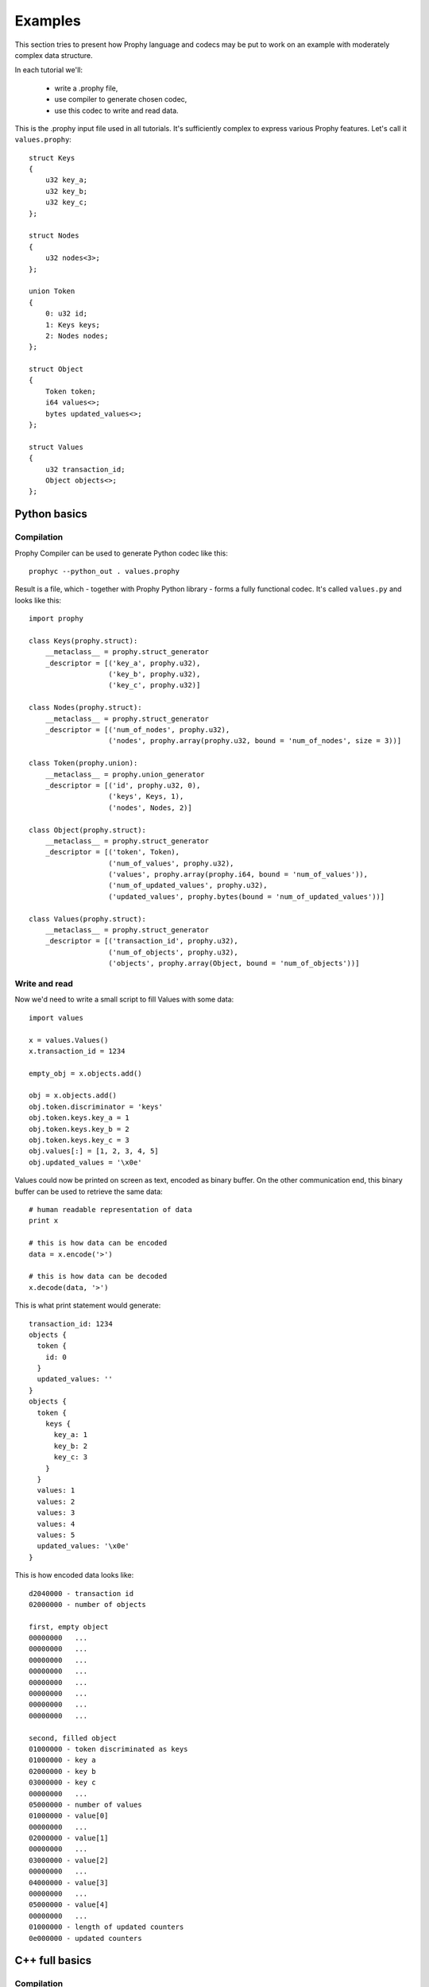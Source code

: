 .. _examples:

Examples
########################

This section tries to present how Prophy language and codecs may be put to work
on an example with moderately complex data structure.

In each tutorial we'll:

  - write a .prophy file,
  - use compiler to generate chosen codec,
  - use this codec to write and read data.

This is the .prophy input file used in all tutorials.
It's sufficiently complex to express various Prophy features.
Let's call it ``values.prophy``::

    struct Keys
    {
        u32 key_a;
        u32 key_b;
        u32 key_c;
    };

    struct Nodes
    {
        u32 nodes<3>;
    };

    union Token
    {
        0: u32 id;
        1: Keys keys;
        2: Nodes nodes;
    };

    struct Object
    {
        Token token;
        i64 values<>;
        bytes updated_values<>;
    };

    struct Values
    {
        u32 transaction_id;
        Object objects<>;
    };

Python basics
====================

Compilation
---------------

Prophy Compiler can be used to generate Python codec like this::

    prophyc --python_out . values.prophy

Result is a file, which - together with Prophy Python library - forms a fully functional codec.
It's called ``values.py`` and looks like this::

    import prophy

    class Keys(prophy.struct):
        __metaclass__ = prophy.struct_generator
        _descriptor = [('key_a', prophy.u32),
                       ('key_b', prophy.u32),
                       ('key_c', prophy.u32)]

    class Nodes(prophy.struct):
        __metaclass__ = prophy.struct_generator
        _descriptor = [('num_of_nodes', prophy.u32),
                       ('nodes', prophy.array(prophy.u32, bound = 'num_of_nodes', size = 3))]

    class Token(prophy.union):
        __metaclass__ = prophy.union_generator
        _descriptor = [('id', prophy.u32, 0),
                       ('keys', Keys, 1),
                       ('nodes', Nodes, 2)]

    class Object(prophy.struct):
        __metaclass__ = prophy.struct_generator
        _descriptor = [('token', Token),
                       ('num_of_values', prophy.u32),
                       ('values', prophy.array(prophy.i64, bound = 'num_of_values')),
                       ('num_of_updated_values', prophy.u32),
                       ('updated_values', prophy.bytes(bound = 'num_of_updated_values'))]

    class Values(prophy.struct):
        __metaclass__ = prophy.struct_generator
        _descriptor = [('transaction_id', prophy.u32),
                       ('num_of_objects', prophy.u32),
                       ('objects', prophy.array(Object, bound = 'num_of_objects'))]

Write and read
------------------

Now we'd need to write a small script to fill Values with some data::

    import values

    x = values.Values()
    x.transaction_id = 1234

    empty_obj = x.objects.add()

    obj = x.objects.add()
    obj.token.discriminator = 'keys'
    obj.token.keys.key_a = 1
    obj.token.keys.key_b = 2
    obj.token.keys.key_c = 3
    obj.values[:] = [1, 2, 3, 4, 5]
    obj.updated_values = '\x0e'

Values could now be printed on screen as text, encoded as binary buffer.
On the other communication end, this binary buffer can be used to retrieve the same data::

    # human readable representation of data
    print x

    # this is how data can be encoded
    data = x.encode('>')

    # this is how data can be decoded
    x.decode(data, '>')

This is what print statement would generate::

    transaction_id: 1234
    objects {
      token {
        id: 0
      }
      updated_values: ''
    }
    objects {
      token {
        keys {
          key_a: 1
          key_b: 2
          key_c: 3
        }
      }
      values: 1
      values: 2
      values: 3
      values: 4
      values: 5
      updated_values: '\x0e'
    }

This is how encoded data looks like::

    d2040000 - transaction id
    02000000 - number of objects

    first, empty object
    00000000   ...
    00000000   ...
    00000000   ...
    00000000   ...
    00000000   ...
    00000000   ...
    00000000   ...
    00000000   ...

    second, filled object
    01000000 - token discriminated as keys
    01000000 - key a
    02000000 - key b
    03000000 - key c
    00000000   ...
    05000000 - number of values
    01000000 - value[0]
    00000000   ...
    02000000 - value[1]
    00000000   ...
    03000000 - value[2]
    00000000   ...
    04000000 - value[3]
    00000000   ...
    05000000 - value[4]
    00000000   ...
    01000000 - length of updated counters
    0e000000 - updated counters

C++ full basics
=====================

Compilation
----------------

Prophy Compiler can be used to generate C++ full codec like this::

    prophyc --cpp_full_out . values.prophy

Result is a pair of header and source files, which - together with Prophy C++ library - form
a fully functional codec. They're called ``values.ppf.hpp`` and ``values.ppf.cpp`` and look like this::

    #ifndef _PROPHY_GENERATED_FULL_values_HPP
    #define _PROPHY_GENERATED_FULL_values_HPP

    #include <stdint.h>
    #include <numeric>
    #include <vector>
    #include <string>
    #include <prophy/array.hpp>
    #include <prophy/endianness.hpp>
    #include <prophy/optional.hpp>
    #include <prophy/detail/byte_size.hpp>
    #include <prophy/detail/message.hpp>
    #include <prophy/detail/mpl.hpp>

    namespace prophy
    {
    namespace generated
    {

    struct Keys : public prophy::detail::message<Keys>
    {
        enum { encoded_byte_size = 12 };

        uint32_t key_a;
        uint32_t key_b;
        uint32_t key_c;

        Keys(): key_a(), key_b(), key_c() { }
        Keys(uint32_t _1, uint32_t _2, uint32_t _3): key_a(_1), key_b(_2), key_c(_3) { }

        size_t get_byte_size() const
        {
            return 12;
        }
    };

    struct Nodes : public prophy::detail::message<Nodes>
    {
        enum { encoded_byte_size = 16 };

        std::vector<uint32_t> nodes; /// limit 3

        Nodes() { }
        Nodes(const std::vector<uint32_t>& _1): nodes(_1) { }

        size_t get_byte_size() const
        {
            return 16;
        }
    };

    struct Token : public prophy::detail::message<Token>
    {
        enum { encoded_byte_size = 20 };

        enum _discriminator
        {
            discriminator_id = 0,
            discriminator_keys = 1,
            discriminator_nodes = 2
        } discriminator;

        static const prophy::detail::int2type<discriminator_id> discriminator_id_t;
        static const prophy::detail::int2type<discriminator_keys> discriminator_keys_t;
        static const prophy::detail::int2type<discriminator_nodes> discriminator_nodes_t;

        uint32_t id;
        Keys keys;
        Nodes nodes;

        Token(): discriminator(discriminator_id), id() { }
        Token(prophy::detail::int2type<discriminator_id>, uint32_t _1): discriminator(discriminator_id), id(_1) { }
        Token(prophy::detail::int2type<discriminator_keys>, const Keys& _1): discriminator(discriminator_keys), keys(_1) { }
        Token(prophy::detail::int2type<discriminator_nodes>, const Nodes& _1): discriminator(discriminator_nodes), nodes(_1) { }

        size_t get_byte_size() const
        {
            return 20;
        }
    };

    struct Object : public prophy::detail::message<Object>
    {
        enum { encoded_byte_size = -1 };

        Token token;
        std::vector<int64_t> values;
        std::vector<uint8_t> updated_values;

        Object() { }
        Object(const Token& _1, const std::vector<int64_t>& _2, const std::vector<uint8_t>& _3): token(_1), values(_2), updated_values(_3) { }

        size_t get_byte_size() const
        {
            return prophy::detail::nearest<8>(
                values.size() * 8 + updated_values.size() * 1 + 28
            );
        }
    };

    struct Values : public prophy::detail::message<Values>
    {
        enum { encoded_byte_size = -1 };

        uint32_t transaction_id;
        std::vector<Object> objects;

        Values(): transaction_id() { }
        Values(uint32_t _1, const std::vector<Object>& _2): transaction_id(_1), objects(_2) { }

        size_t get_byte_size() const
        {
            return std::accumulate(objects.begin(), objects.end(), size_t(), prophy::detail::byte_size()) + 8;
        }
    };

    } // namespace generated
    } // namespace prophy

    #endif  /* _PROPHY_GENERATED_FULL_values_HPP */

::

    #include "values.ppf.hpp"
    #include <algorithm>
    #include <prophy/detail/encoder.hpp>
    #include <prophy/detail/decoder.hpp>
    #include <prophy/detail/printer.hpp>
    #include <prophy/detail/align.hpp>

    using namespace prophy::generated;

    namespace prophy
    {
    namespace detail
    {

    template <>
    template <endianness E>
    uint8_t* message_impl<Keys>::encode(const Keys& x, uint8_t* pos)
    {
        pos = do_encode<E>(pos, x.key_a);
        pos = do_encode<E>(pos, x.key_b);
        pos = do_encode<E>(pos, x.key_c);
        return pos;
    }
    template uint8_t* message_impl<Keys>::encode<native>(const Keys& x, uint8_t* pos);
    template uint8_t* message_impl<Keys>::encode<little>(const Keys& x, uint8_t* pos);
    template uint8_t* message_impl<Keys>::encode<big>(const Keys& x, uint8_t* pos);

    template <>
    template <endianness E>
    bool message_impl<Keys>::decode(Keys& x, const uint8_t*& pos, const uint8_t* end)
    {
        return (
            do_decode<E>(x.key_a, pos, end) &&
            do_decode<E>(x.key_b, pos, end) &&
            do_decode<E>(x.key_c, pos, end)
        );
    }
    template bool message_impl<Keys>::decode<native>(Keys& x, const uint8_t*& pos, const uint8_t* end);
    template bool message_impl<Keys>::decode<little>(Keys& x, const uint8_t*& pos, const uint8_t* end);
    template bool message_impl<Keys>::decode<big>(Keys& x, const uint8_t*& pos, const uint8_t* end);

    template <>
    void message_impl<Keys>::print(const Keys& x, std::ostream& out, size_t indent)
    {
        do_print(out, indent, "key_a", x.key_a);
        do_print(out, indent, "key_b", x.key_b);
        do_print(out, indent, "key_c", x.key_c);
    }
    template void message_impl<Keys>::print(const Keys& x, std::ostream& out, size_t indent);

    template <>
    template <endianness E>
    uint8_t* message_impl<Nodes>::encode(const Nodes& x, uint8_t* pos)
    {
        pos = do_encode<E>(pos, uint32_t(std::min(x.nodes.size(), size_t(3))));
        do_encode<E>(pos, x.nodes.data(), uint32_t(std::min(x.nodes.size(), size_t(3))));
        pos = pos + 12;
        return pos;
    }
    template uint8_t* message_impl<Nodes>::encode<native>(const Nodes& x, uint8_t* pos);
    template uint8_t* message_impl<Nodes>::encode<little>(const Nodes& x, uint8_t* pos);
    template uint8_t* message_impl<Nodes>::encode<big>(const Nodes& x, uint8_t* pos);

    template <>
    template <endianness E>
    bool message_impl<Nodes>::decode(Nodes& x, const uint8_t*& pos, const uint8_t* end)
    {
        return (
            do_decode_resize<E, uint32_t>(x.nodes, pos, end, 3) &&
            do_decode_in_place<E>(x.nodes.data(), x.nodes.size(), pos, end) &&
            do_decode_advance(12, pos, end)
        );
    }
    template bool message_impl<Nodes>::decode<native>(Nodes& x, const uint8_t*& pos, const uint8_t* end);
    template bool message_impl<Nodes>::decode<little>(Nodes& x, const uint8_t*& pos, const uint8_t* end);
    template bool message_impl<Nodes>::decode<big>(Nodes& x, const uint8_t*& pos, const uint8_t* end);

    template <>
    void message_impl<Nodes>::print(const Nodes& x, std::ostream& out, size_t indent)
    {
        do_print(out, indent, "nodes", x.nodes.data(), std::min(x.nodes.size(), size_t(3)));
    }
    template void message_impl<Nodes>::print(const Nodes& x, std::ostream& out, size_t indent);

    template <>
    template <endianness E>
    uint8_t* message_impl<Token>::encode(const Token& x, uint8_t* pos)
    {
        pos = do_encode<E>(pos, x.discriminator);
        switch (x.discriminator)
        {
            case Token::discriminator_id: do_encode<E>(pos, x.id); break;
            case Token::discriminator_keys: do_encode<E>(pos, x.keys); break;
            case Token::discriminator_nodes: do_encode<E>(pos, x.nodes); break;
        }
        pos = pos + 16;
        return pos;
    }
    template uint8_t* message_impl<Token>::encode<native>(const Token& x, uint8_t* pos);
    template uint8_t* message_impl<Token>::encode<little>(const Token& x, uint8_t* pos);
    template uint8_t* message_impl<Token>::encode<big>(const Token& x, uint8_t* pos);

    template <>
    template <endianness E>
    bool message_impl<Token>::decode(Token& x, const uint8_t*& pos, const uint8_t* end)
    {
        if (!do_decode<E>(x.discriminator, pos, end)) return false;
        switch (x.discriminator)
        {
            case Token::discriminator_id: if (!do_decode_in_place<E>(x.id, pos, end)) return false; break;
            case Token::discriminator_keys: if (!do_decode_in_place<E>(x.keys, pos, end)) return false; break;
            case Token::discriminator_nodes: if (!do_decode_in_place<E>(x.nodes, pos, end)) return false; break;
            default: return false;
        }
        return do_decode_advance(16, pos, end);
    }
    template bool message_impl<Token>::decode<native>(Token& x, const uint8_t*& pos, const uint8_t* end);
    template bool message_impl<Token>::decode<little>(Token& x, const uint8_t*& pos, const uint8_t* end);
    template bool message_impl<Token>::decode<big>(Token& x, const uint8_t*& pos, const uint8_t* end);

    template <>
    void message_impl<Token>::print(const Token& x, std::ostream& out, size_t indent)
    {
        switch (x.discriminator)
        {
            case Token::discriminator_id: do_print(out, indent, "id", x.id); break;
            case Token::discriminator_keys: do_print(out, indent, "keys", x.keys); break;
            case Token::discriminator_nodes: do_print(out, indent, "nodes", x.nodes); break;
        }
    }
    template void message_impl<Token>::print(const Token& x, std::ostream& out, size_t indent);

    template <>
    template <endianness E>
    uint8_t* message_impl<Object>::encode(const Object& x, uint8_t* pos)
    {
        pos = do_encode<E>(pos, x.token);
        pos = do_encode<E>(pos, uint32_t(x.values.size()));
        pos = do_encode<E>(pos, x.values.data(), uint32_t(x.values.size()));
        pos = do_encode<E>(pos, uint32_t(x.updated_values.size()));
        pos = do_encode<E>(pos, x.updated_values.data(), uint32_t(x.updated_values.size()));
        pos = align<8>(pos);
        return pos;
    }
    template uint8_t* message_impl<Object>::encode<native>(const Object& x, uint8_t* pos);
    template uint8_t* message_impl<Object>::encode<little>(const Object& x, uint8_t* pos);
    template uint8_t* message_impl<Object>::encode<big>(const Object& x, uint8_t* pos);

    template <>
    template <endianness E>
    bool message_impl<Object>::decode(Object& x, const uint8_t*& pos, const uint8_t* end)
    {
        return (
            do_decode<E>(x.token, pos, end) &&
            do_decode_resize<E, uint32_t>(x.values, pos, end) &&
            do_decode<E>(x.values.data(), x.values.size(), pos, end) &&
            do_decode_resize<E, uint32_t>(x.updated_values, pos, end) &&
            do_decode<E>(x.updated_values.data(), x.updated_values.size(), pos, end) &&
            do_decode_align<8>(pos, end)
        );
    }
    template bool message_impl<Object>::decode<native>(Object& x, const uint8_t*& pos, const uint8_t* end);
    template bool message_impl<Object>::decode<little>(Object& x, const uint8_t*& pos, const uint8_t* end);
    template bool message_impl<Object>::decode<big>(Object& x, const uint8_t*& pos, const uint8_t* end);

    template <>
    void message_impl<Object>::print(const Object& x, std::ostream& out, size_t indent)
    {
        do_print(out, indent, "token", x.token);
        do_print(out, indent, "values", x.values.data(), x.values.size());
        do_print(out, indent, "updated_values", std::make_pair(x.updated_values.data(), x.updated_values.size()));
    }
    template void message_impl<Object>::print(const Object& x, std::ostream& out, size_t indent);

    template <>
    template <endianness E>
    uint8_t* message_impl<Values>::encode(const Values& x, uint8_t* pos)
    {
        pos = do_encode<E>(pos, x.transaction_id);
        pos = do_encode<E>(pos, uint32_t(x.objects.size()));
        pos = do_encode<E>(pos, x.objects.data(), uint32_t(x.objects.size()));
        return pos;
    }
    template uint8_t* message_impl<Values>::encode<native>(const Values& x, uint8_t* pos);
    template uint8_t* message_impl<Values>::encode<little>(const Values& x, uint8_t* pos);
    template uint8_t* message_impl<Values>::encode<big>(const Values& x, uint8_t* pos);

    template <>
    template <endianness E>
    bool message_impl<Values>::decode(Values& x, const uint8_t*& pos, const uint8_t* end)
    {
        return (
            do_decode<E>(x.transaction_id, pos, end) &&
            do_decode_resize<E, uint32_t>(x.objects, pos, end) &&
            do_decode<E>(x.objects.data(), x.objects.size(), pos, end)
        );
    }
    template bool message_impl<Values>::decode<native>(Values& x, const uint8_t*& pos, const uint8_t* end);
    template bool message_impl<Values>::decode<little>(Values& x, const uint8_t*& pos, const uint8_t* end);
    template bool message_impl<Values>::decode<big>(Values& x, const uint8_t*& pos, const uint8_t* end);

    template <>
    void message_impl<Values>::print(const Values& x, std::ostream& out, size_t indent)
    {
        do_print(out, indent, "transaction_id", x.transaction_id);
        do_print(out, indent, "objects", x.objects.data(), x.objects.size());
    }
    template void message_impl<Values>::print(const Values& x, std::ostream& out, size_t indent);

    } // namespace detail
    } // namespace prophy

Write and read
------------------

We can create a program which fills message with data, encodes it,
then decodes buffer to another instance of message and prints it::

    #include <stdio.h>
    #include <iostream>
    #include "values.ppf.hpp"

    void print_bytes(const void* opaque_data, size_t size)
    {
        const uint8_t* data = static_cast<const uint8_t*>(opaque_data);
        for (int i = 0; i < size; i++)
        {
            if (i && (i % 4 == 0))
            {
                printf("\n");
            }
            printf("%02x", data[i]);
        }
        printf("\n");
    }

    using namespace prophy::generated;

    int main()
    {
        Values msg;
        msg.transaction_id = 1234;
        msg.objects.emplace_back();
        msg.objects.emplace_back(Object{{Token::discriminator_keys_t, {1, 2, 3}}, {1, 2, 3, 4, 5}, {'\x0e'}});

        std::vector<uint8_t> data = msg.encode();
        print_bytes(data.data(), data.size());

        Values msg2;
        msg2.decode(data);
        std::cout << msg2.print();
        return 0;
    }

Program outputs::

    d2040000
    02000000
    00000000
    00000000
    00000000
    00000000
    00000000
    00000000
    00000000
    00000000
    01000000
    01000000
    02000000
    03000000
    00000000
    05000000
    01000000
    00000000
    02000000
    00000000
    03000000
    00000000
    04000000
    00000000
    05000000
    00000000
    01000000
    0e000000
    transaction_id: 1234
    objects {
      token {
        id: 0
      }
      updated_values: ''
    }
    objects {
      token {
        keys {
          key_a: 1
          key_b: 2
          key_c: 3
        }
      }
      values: 1
      values: 2
      values: 3
      values: 4
      values: 5
      updated_values: '\x0e'
    }

C++ raw basics
=====================

Compilation
---------------

Prophy Compiler can be used to generate C++ raw codec like this::

    prophyc --cpp_out . values.prophy

Result is a file, which contains C++ structs with layout intended to be identical to
Prophy wire format. It's ``values.pp.hpp`` and looks like this::

    #ifndef _PROPHY_GENERATED_values_HPP
    #define _PROPHY_GENERATED_values_HPP

    #include <prophy/prophy.hpp>

    struct Keys
    {
        uint32_t key_a;
        uint32_t key_b;
        uint32_t key_c;
    };

    struct Nodes
    {
        uint32_t num_of_nodes;
        uint32_t nodes[3]; /// limited array, size in num_of_nodes
    };

    struct Token
    {
        enum _discriminator
        {
            discriminator_id = 0,
            discriminator_keys = 1,
            discriminator_nodes = 2
        } discriminator;

        union
        {
            uint32_t id;
            Keys keys;
            Nodes nodes;
        };
    };

    struct Object
    {
        Token token;
        uint32_t num_of_values;
        int64_t values[1]; /// dynamic array, size in num_of_values

        struct part2
        {
            uint32_t num_of_updated_values;
            uint8_t updated_values[1]; /// dynamic array, size in num_of_updated_values
        } _2;
    };

    struct Values
    {
        uint32_t transaction_id;
        uint32_t num_of_objects;
        Object objects[1]; /// dynamic array, size in num_of_objects
    };

    #endif  /* _PROPHY_GENERATED_values_HPP */

.. warning ::

   C++ raw codec assumes specific struct padding heuristics
   and requires enum to be represented as a 32-bit integral value.
   It's tested only with gcc compiler on a number of 32- and 64-bit platforms.

It's accompanied by ``values.pp.cpp`` with endianness swap algorithms for structs and unions::

    #include "values.pp.hpp"

    namespace prophy
    {

    template <>
    Keys* swap<Keys>(Keys* payload)
    {
        swap(&payload->key_a);
        swap(&payload->key_b);
        swap(&payload->key_c);
        return payload + 1;
    }

    template <>
    Nodes* swap<Nodes>(Nodes* payload)
    {
        swap(&payload->num_of_nodes);
        swap_n_fixed(payload->nodes, payload->num_of_nodes);
        return payload + 1;
    }

    template <>
    Token* swap<Token>(Token* payload)
    {
        swap(reinterpret_cast<uint32_t*>(&payload->discriminator));
        switch (payload->discriminator)
        {
            case Token::discriminator_id: swap(&payload->id); break;
            case Token::discriminator_keys: swap(&payload->keys); break;
            case Token::discriminator_nodes: swap(&payload->nodes); break;
            default: break;
        }
        return payload + 1;
    }

    inline Object::part2* swap(Object::part2* payload)
    {
        swap(&payload->num_of_updated_values);
        return cast<Object::part2*>(swap_n_fixed(payload->updated_values, payload->num_of_updated_values));
    }

    template <>
    Object* swap<Object>(Object* payload)
    {
        swap(&payload->token);
        swap(&payload->num_of_values);
        Object::part2* part2 = cast<Object::part2*>(swap_n_fixed(payload->values, payload->num_of_values));
        return cast<Object*>(swap(part2));
    }

    template <>
    Values* swap<Values>(Values* payload)
    {
        swap(&payload->transaction_id);
        swap(&payload->num_of_objects);
        return cast<Values*>(swap_n_dynamic(payload->objects, payload->num_of_objects));
    }

    } // namespace prophy

Write and read
------------------

We can create a program to write data to buffer and read from it::

    #include <stdint.h>
    #include <stdio.h>
    #include <stdlib.h>
    #include <string.h>

    #include "values.pp.hpp"

    void print_bytes(const void* opaque_data, size_t size)
    {
        const uint8_t* data = static_cast<const uint8_t*>(opaque_data);
        for (int i = 0; i < size; i++)
        {
            if (i && (i % 4 == 0))
            {
                printf("\n");
            }
            printf("%02x", data[i]);
        }
        printf("\n");
    }

    void print_values(Values* x, int index)
    {
        Object* obj = x->objects;
        while(index)
        {
            Object::part2* obj_part2 = prophy::cast<Object::part2*>(
                    obj->values + obj->num_of_values);
            obj = prophy::cast<Object*>(
                    obj_part2->updated_values +
                    obj_part2->num_of_updated_values);
            --index;
        }
        printf("number of values: %d\n", obj->num_of_values);
        for (int i = 0; i < obj->num_of_values; i++)
        {
            printf("value: %d\n", obj->values[i]);
        }
    }

    int main()
    {
        void* data = malloc(1024);
        memset(data, 0, 1024);

        Values* x = static_cast<Values*>(data);
        x->transaction_id = 1234;
        x->num_of_objects = 2;

        Object* obj = x->objects;
        obj->token.discriminator = Token::discriminator_id;
        obj->token.id = 0;
        obj->num_of_values = 0;
        Object::part2* obj_part2 = prophy::cast<Object::part2*>(obj->values);
        obj_part2->num_of_updated_values = 0;

        obj = prophy::cast<Object*>(obj_part2->updated_values);
        obj->token.discriminator = Token::discriminator_keys;
        obj->token.keys.key_a = 1;
        obj->token.keys.key_b = 2;
        obj->token.keys.key_c = 3;
        obj->num_of_values = 5;
        obj->values[0] = 1;
        obj->values[1] = 2;
        obj->values[2] = 3;
        obj->values[3] = 4;
        obj->values[4] = 5;
        obj_part2 = prophy::cast<Object::part2*>(obj->values + 5);
        obj_part2->num_of_updated_values = 1;
        obj_part2->updated_values[0] = 0x0e;

        size_t byte_size =
            reinterpret_cast<uint8_t*>(prophy::cast<Values*>(obj_part2->updated_values + 1)) -
            reinterpret_cast<uint8_t*>(x);

        printf("byte size: %d\n", byte_size);
        print_bytes(x, byte_size);
        print_values(x, 0);
        print_values(x, 1);

        return 0;
    }

This program outputs::

    byte size: 112
    d2040000
    02000000
    00000000
    00000000
    00000000
    00000000
    00000000
    00000000
    00000000
    00000000
    01000000
    01000000
    02000000
    03000000
    00000000
    05000000
    01000000
    00000000
    02000000
    00000000
    03000000
    00000000
    04000000
    00000000
    05000000
    00000000
    01000000
    0e000000
    number of values: 0
    number of values: 5
    value: 1
    value: 2
    value: 3
    value: 4
    value: 5
